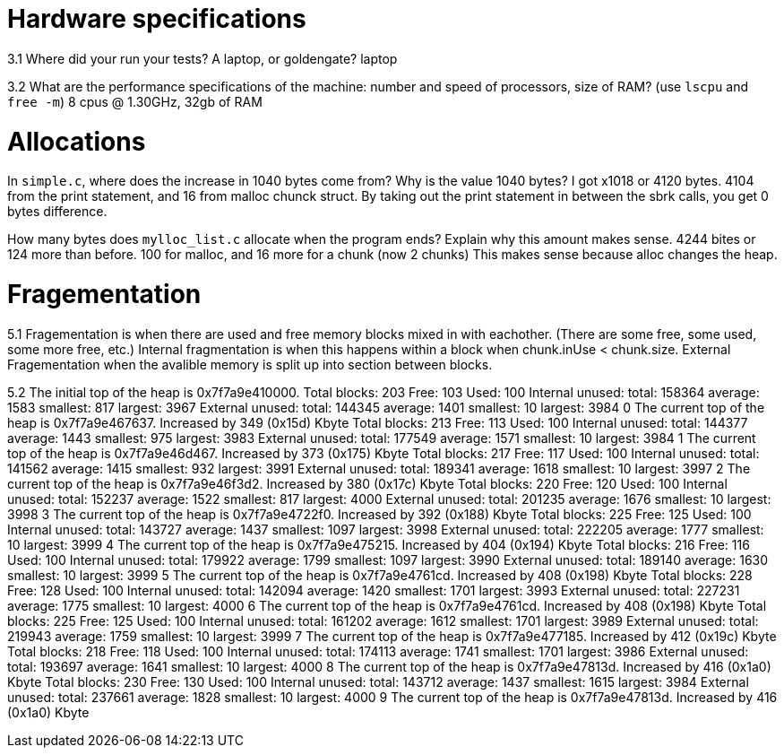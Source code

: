 = Hardware specifications

3.1 Where did your run your tests? A laptop, or goldengate?
laptop

3.2 What are the performance specifications of the machine: number and speed of
processors, size of RAM? (use `lscpu` and `free -m`)
8 cpus @ 1.30GHz, 32gb of RAM



= Allocations

In `simple.c`, where does the increase in 1040 bytes come from?
Why is the value 1040 bytes?
I got x1018 or 4120 bytes. 4104 from the print statement, and 16 from malloc chunck struct.
By taking out the print statement in between the sbrk calls, you get 0 bytes difference.

How many bytes does `mylloc_list.c` allocate when the program ends? Explain why
this amount makes sense.
4244 bites or 124 more than before. 100 for malloc, and 16 more for a chunk (now 2 chunks)
This makes sense because alloc changes the heap.



= Fragementation

5.1
Fragementation is when there are used and free memory blocks mixed in with eachother.
(There are some free, some used, some more free, etc.) Internal fragmentation is
when this happens within a block when chunk.inUse < chunk.size. External Fragementation
when the avalible memory is split up into section between blocks.

5.2
The initial top of the heap is 0x7f7a9e410000.
Total blocks: 203 Free: 103 Used: 100
Internal unused: total: 158364 average: 1583 smallest: 817 largest: 3967
External unused: total: 144345 average: 1401 smallest: 10 largest: 3984
0
The current top of the heap is 0x7f7a9e467637.
Increased by 349 (0x15d) Kbyte
Total blocks: 213 Free: 113 Used: 100
Internal unused: total: 144377 average: 1443 smallest: 975 largest: 3983
External unused: total: 177549 average: 1571 smallest: 10 largest: 3984
1
The current top of the heap is 0x7f7a9e46d467.
Increased by 373 (0x175) Kbyte
Total blocks: 217 Free: 117 Used: 100
Internal unused: total: 141562 average: 1415 smallest: 932 largest: 3991
External unused: total: 189341 average: 1618 smallest: 10 largest: 3997
2
The current top of the heap is 0x7f7a9e46f3d2.
Increased by 380 (0x17c) Kbyte
Total blocks: 220 Free: 120 Used: 100
Internal unused: total: 152237 average: 1522 smallest: 817 largest: 4000
External unused: total: 201235 average: 1676 smallest: 10 largest: 3998
3
The current top of the heap is 0x7f7a9e4722f0.
Increased by 392 (0x188) Kbyte
Total blocks: 225 Free: 125 Used: 100
Internal unused: total: 143727 average: 1437 smallest: 1097 largest: 3998
External unused: total: 222205 average: 1777 smallest: 10 largest: 3999
4
The current top of the heap is 0x7f7a9e475215.
Increased by 404 (0x194) Kbyte
Total blocks: 216 Free: 116 Used: 100
Internal unused: total: 179922 average: 1799 smallest: 1097 largest: 3990
External unused: total: 189140 average: 1630 smallest: 10 largest: 3999
5
The current top of the heap is 0x7f7a9e4761cd.
Increased by 408 (0x198) Kbyte
Total blocks: 228 Free: 128 Used: 100
Internal unused: total: 142094 average: 1420 smallest: 1701 largest: 3993
External unused: total: 227231 average: 1775 smallest: 10 largest: 4000
6
The current top of the heap is 0x7f7a9e4761cd.
Increased by 408 (0x198) Kbyte
Total blocks: 225 Free: 125 Used: 100
Internal unused: total: 161202 average: 1612 smallest: 1701 largest: 3989
External unused: total: 219943 average: 1759 smallest: 10 largest: 3999
7
The current top of the heap is 0x7f7a9e477185.
Increased by 412 (0x19c) Kbyte
Total blocks: 218 Free: 118 Used: 100
Internal unused: total: 174113 average: 1741 smallest: 1701 largest: 3986
External unused: total: 193697 average: 1641 smallest: 10 largest: 4000
8
The current top of the heap is 0x7f7a9e47813d.
Increased by 416 (0x1a0) Kbyte
Total blocks: 230 Free: 130 Used: 100
Internal unused: total: 143712 average: 1437 smallest: 1615 largest: 3984
External unused: total: 237661 average: 1828 smallest: 10 largest: 4000
9
The current top of the heap is 0x7f7a9e47813d.
Increased by 416 (0x1a0) Kbyte
